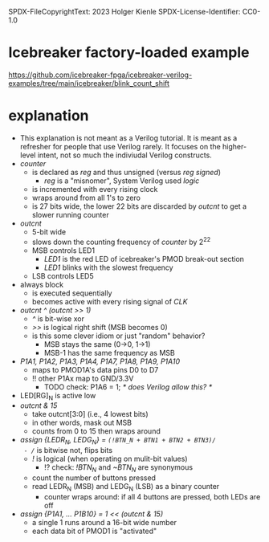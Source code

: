 SPDX-FileCopyrightText: 2023 Holger Kienle
SPDX-License-Identifier: CC0-1.0

* Icebreaker factory-loaded example
https://github.com/icebreaker-fpga/icebreaker-verilog-examples/tree/main/icebreaker/blink_count_shift
* explanation
- This explanation is not meant as a Verilog tutorial. It is meant as
  a refresher for people that use Verilog rarely. It focuses on the
  higher-level intent, not so much the indiviudal Verilog constructs.
- /counter/
  - is declared as /reg/ and thus unsigned (versus /reg signed/)
    - /reg/ is a "misnomer", System Verilog used /logic/
  - is incremented with every rising clock
  - wraps around from all 1's to zero
  - is 27 bits wide, the lower 22 bits are discarded by /outcnt/ to get a slower running counter
- /outcnt/
  - 5-bit wide
  - slows down the counting frequency of /counter/ by 2^22
  - MSB controls LED1
    - /LED1/ is the red LED of icebreaker's PMOD break-out section
    - /LED1/ blinks with the slowest frequency
  - LSB controls LED5
- always block
  - is executed sequentially
  - becomes active with every rising signal of /CLK/
- /outcnt ^ (outcnt >> 1)/
  - /^/ is bit-wise xor
  - />>/ is logical right shift (MSB becomes 0)
  - is this some clever idiom or just "random" behavior?
    - MSB stays the same (0->0, 1->1)
    - MSB-1 has the same frequency as MSB
- /P1A1, P1A2, P1A3, P1A4, P1A7, P1A8, P1A9, P1A10/
  - maps to PMOD1A's data pins D0 to D7
  - !! other P1Ax map to GND/3.3V
    - TODO check: P1A6 = 1;  /* does Verilog allow this? */
- LED[RG]_N is active low
- /outcnt & 15/
  - take outcnt[3:0] (i.e., 4 lowest bits)
  - in other words, mask out MSB
  - counts from 0 to 15 then wraps around
- /assign {LEDR_N, LEDG_N} = ~(!BTN_N + BTN1 + BTN2 + BTN3)/
  - /~/ is bitwise not, flips bits
  - /!/ is logical (when operating on mulit-bit values)
    - !? check: /!BTN_N/ and /~BTN_N/ are synonymous
  - count the number of buttons pressed
  - read LEDR_N (MSB) and LEDG_N (LSB) as a binary counter
    - counter wraps around: if all 4 buttons are pressed, both LEDs are off
- /assign {P1A1, ... P1B10} = 1 << (outcnt & 15)/
  - a single 1 runs around a 16-bit wide number
  - each data bit of PMOD1 is "activated"
